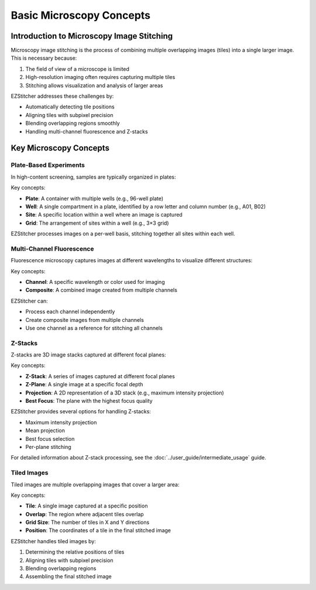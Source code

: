 =============================
Basic Microscopy Concepts
=============================

Introduction to Microscopy Image Stitching
------------------------------------------

Microscopy image stitching is the process of combining multiple overlapping images (tiles) into a single larger image. This is necessary because:

1. The field of view of a microscope is limited
2. High-resolution imaging often requires capturing multiple tiles
3. Stitching allows visualization and analysis of larger areas

EZStitcher addresses these challenges by:

- Automatically detecting tile positions
- Aligning tiles with subpixel precision
- Blending overlapping regions smoothly
- Handling multi-channel fluorescence and Z-stacks

Key Microscopy Concepts
-----------------------

Plate-Based Experiments
~~~~~~~~~~~~~~~~~~~~~~~

In high-content screening, samples are typically organized in plates:

.. image:: ../_static/plate_diagram.png
   :width: 400
   :alt: Plate Diagram

Key concepts:

- **Plate**: A container with multiple wells (e.g., 96-well plate)
- **Well**: A single compartment in a plate, identified by a row letter and column number (e.g., A01, B02)
- **Site**: A specific location within a well where an image is captured
- **Grid**: The arrangement of sites within a well (e.g., 3×3 grid)

EZStitcher processes images on a per-well basis, stitching together all sites within each well.

Multi-Channel Fluorescence
~~~~~~~~~~~~~~~~~~~~~~~~~

Fluorescence microscopy captures images at different wavelengths to visualize different structures:

.. image:: ../_static/multichannel_diagram.png
   :width: 400
   :alt: Multi-Channel Diagram

Key concepts:

- **Channel**: A specific wavelength or color used for imaging
- **Composite**: A combined image created from multiple channels

EZStitcher can:

- Process each channel independently
- Create composite images from multiple channels
- Use one channel as a reference for stitching all channels

Z-Stacks
~~~~~~~~

Z-stacks are 3D image stacks captured at different focal planes:

.. image:: ../_static/zstack_diagram.png
   :width: 400
   :alt: Z-Stack Diagram

Key concepts:

- **Z-Stack**: A series of images captured at different focal planes
- **Z-Plane**: A single image at a specific focal depth
- **Projection**: A 2D representation of a 3D stack (e.g., maximum intensity projection)
- **Best Focus**: The plane with the highest focus quality

EZStitcher provides several options for handling Z-stacks:

- Maximum intensity projection
- Mean projection
- Best focus selection
- Per-plane stitching

For detailed information about Z-stack processing, see the :doc:`../user_guide/intermediate_usage` guide.

Tiled Images
~~~~~~~~~~~

Tiled images are multiple overlapping images that cover a larger area:

.. image:: ../_static/tiling_diagram.png
   :width: 400
   :alt: Tiling Diagram

Key concepts:

- **Tile**: A single image captured at a specific position
- **Overlap**: The region where adjacent tiles overlap
- **Grid Size**: The number of tiles in X and Y directions
- **Position**: The coordinates of a tile in the final stitched image

EZStitcher handles tiled images by:

1. Determining the relative positions of tiles
2. Aligning tiles with subpixel precision
3. Blending overlapping regions
4. Assembling the final stitched image
